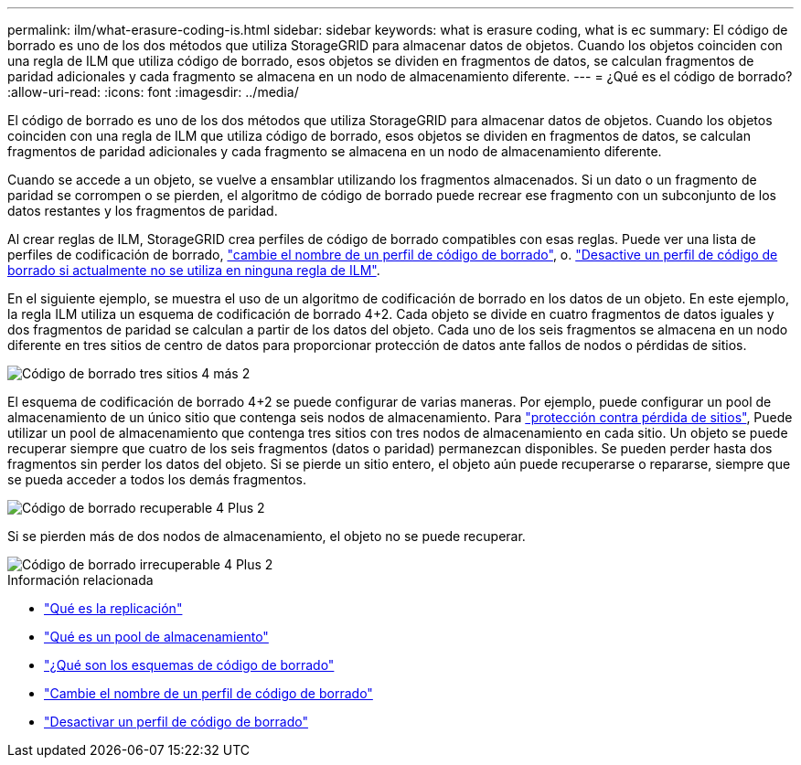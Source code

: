 ---
permalink: ilm/what-erasure-coding-is.html 
sidebar: sidebar 
keywords: what is erasure coding, what is ec 
summary: El código de borrado es uno de los dos métodos que utiliza StorageGRID para almacenar datos de objetos. Cuando los objetos coinciden con una regla de ILM que utiliza código de borrado, esos objetos se dividen en fragmentos de datos, se calculan fragmentos de paridad adicionales y cada fragmento se almacena en un nodo de almacenamiento diferente. 
---
= ¿Qué es el código de borrado?
:allow-uri-read: 
:icons: font
:imagesdir: ../media/


[role="lead"]
El código de borrado es uno de los dos métodos que utiliza StorageGRID para almacenar datos de objetos. Cuando los objetos coinciden con una regla de ILM que utiliza código de borrado, esos objetos se dividen en fragmentos de datos, se calculan fragmentos de paridad adicionales y cada fragmento se almacena en un nodo de almacenamiento diferente.

Cuando se accede a un objeto, se vuelve a ensamblar utilizando los fragmentos almacenados. Si un dato o un fragmento de paridad se corrompen o se pierden, el algoritmo de código de borrado puede recrear ese fragmento con un subconjunto de los datos restantes y los fragmentos de paridad.

Al crear reglas de ILM, StorageGRID crea perfiles de código de borrado compatibles con esas reglas. Puede ver una lista de perfiles de codificación de borrado, link:manage-erasure-coding-profiles.html#rename-an-erasure-coding-profile["cambie el nombre de un perfil de código de borrado"], o. link:manage-erasure-coding-profiles.html#deactivate-an-erasure-coding-profile["Desactive un perfil de código de borrado si actualmente no se utiliza en ninguna regla de ILM"].

En el siguiente ejemplo, se muestra el uso de un algoritmo de codificación de borrado en los datos de un objeto. En este ejemplo, la regla ILM utiliza un esquema de codificación de borrado 4+2. Cada objeto se divide en cuatro fragmentos de datos iguales y dos fragmentos de paridad se calculan a partir de los datos del objeto. Cada uno de los seis fragmentos se almacena en un nodo diferente en tres sitios de centro de datos para proporcionar protección de datos ante fallos de nodos o pérdidas de sitios.

image::../media/ec_three_sites_4_plus_2.png[Código de borrado tres sitios 4 más 2]

El esquema de codificación de borrado 4+2 se puede configurar de varias maneras. Por ejemplo, puede configurar un pool de almacenamiento de un único sitio que contenga seis nodos de almacenamiento. Para link:using-multiple-storage-pools-for-cross-site-replication.html["protección contra pérdida de sitios"], Puede utilizar un pool de almacenamiento que contenga tres sitios con tres nodos de almacenamiento en cada sitio. Un objeto se puede recuperar siempre que cuatro de los seis fragmentos (datos o paridad) permanezcan disponibles. Se pueden perder hasta dos fragmentos sin perder los datos del objeto. Si se pierde un sitio entero, el objeto aún puede recuperarse o repararse, siempre que se pueda acceder a todos los demás fragmentos.

image::../media/ec_recoverable_4_plus_2.png[Código de borrado recuperable 4 Plus 2]

Si se pierden más de dos nodos de almacenamiento, el objeto no se puede recuperar.

image::../media/ec_unrecoverable_4_plus_2.png[Código de borrado irrecuperable 4 Plus 2]

.Información relacionada
* link:what-replication-is.html["Qué es la replicación"]
* link:what-storage-pool-is.html["Qué es un pool de almacenamiento"]
* link:what-erasure-coding-schemes-are.html["¿Qué son los esquemas de código de borrado"]
* link:manage-erasure-coding-profiles.html#rename-an-erasure-coding-profile["Cambie el nombre de un perfil de código de borrado"]
* link:manage-erasure-coding-profiles.html#deactivate-an-erasure-coding-profile["Desactivar un perfil de código de borrado"]

